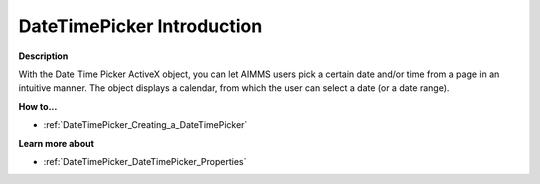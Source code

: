 

.. _DateTimePicker_DateTimePicker_-_Introduction:


DateTimePicker Introduction
==============================

**Description** 

With the Date Time Picker ActiveX object, you can let AIMMS users pick a certain date and/or time from a page in an intuitive manner. The object displays a calendar, from which the user can select a date (or a date range).



**How to...** 

*	:ref:`DateTimePicker_Creating_a_DateTimePicker`  




**Learn more about** 

*	:ref:`DateTimePicker_DateTimePicker_Properties`  






